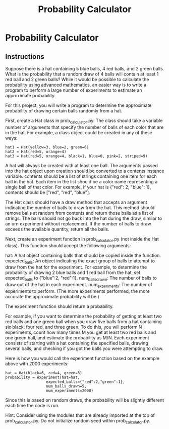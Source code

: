 :PROPERTIES:
:FILETAGS: programming freecodecamp python
:ID: probcalc
:END:
#+TITLE: Probability Calculator

* Probability Calculator
** Instructions
Suppose there is a hat containing 5 blue balls, 4 red balls, and 2 green balls. What is the probability that a random draw of 4 balls will contain at least 1 red ball and 2 green balls? While it would be possible to calculate the probability using advanced mathematics, an easier way is to write a program to perform a large number of experiments to estimate an approximate probability.

For this project, you will write a program to determine the approximate probability of drawing certain balls randomly from a hat.

First, create a Hat class in prob_calculator.py. The class should take a variable number of arguments that specify the number of balls of each color that are in the hat. For example, a class object could be created in any of these ways:

#+begin_src
hat1 = Hat(yellow=3, blue=2, green=6)
hat2 = Hat(red=5, orange=4)
hat3 = Hat(red=5, orange=4, black=1, blue=0, pink=2, striped=9)
#+end_src

A hat will always be created with at least one ball. The arguments passed into the hat object upon creation should be converted to a contents instance variable. contents should be a list of strings containing one item for each ball in the hat. Each item in the list should be a color name representing a single ball of that color. For example, if your hat is {"red": 2, "blue": 1}, contents should be ["red", "red", "blue"].

The Hat class should have a draw method that accepts an argument indicating the number of balls to draw from the hat. This method should remove balls at random from contents and return those balls as a list of strings. The balls should not go back into the hat during the draw, similar to an urn experiment without replacement. If the number of balls to draw exceeds the available quantity, return all the balls.

Next, create an experiment function in prob_calculator.py (not inside the Hat class). This function should accept the following arguments:

#+begin_center
    hat: A hat object containing balls that should be copied inside the function.
    expected_balls: An object indicating the exact group of balls to attempt to draw from the hat for the experiment. For example, to determine the probability of drawing 2 blue balls and 1 red ball from the hat, set expected_balls to {"blue":2, "red":1}.
    num_balls_drawn: The number of balls to draw out of the hat in each experiment.
    num_experiments: The number of experiments to perform. (The more experiments performed, the more accurate the approximate probability will be.)
#+end_center
The experiment function should return a probability.

For example, if you want to determine the probability of getting at least two red balls and one green ball when you draw five balls from a hat containing six black, four red, and three green. To do this, you will perform N experiments, count how many times M you get at least two red balls and one green ball, and estimate the probability as M/N. Each experiment consists of starting with a hat containing the specified balls, drawing several balls, and checking if you got the balls you were attempting to draw.

Here is how you would call the experiment function based on the example above with 2000 experiments:

#+begin_src
hat = Hat(black=6, red=4, green=3)
probability = experiment(hat=hat,
                  expected_balls={"red":2,"green":1},
                  num_balls_drawn=5,
                  num_experiments=2000)
#+end_src

Since this is based on random draws, the probability will be slightly different each time the code is run.

Hint: Consider using the modules that are already imported at the top of prob_calculator.py. Do not initialize random seed within prob_calculator.py.

